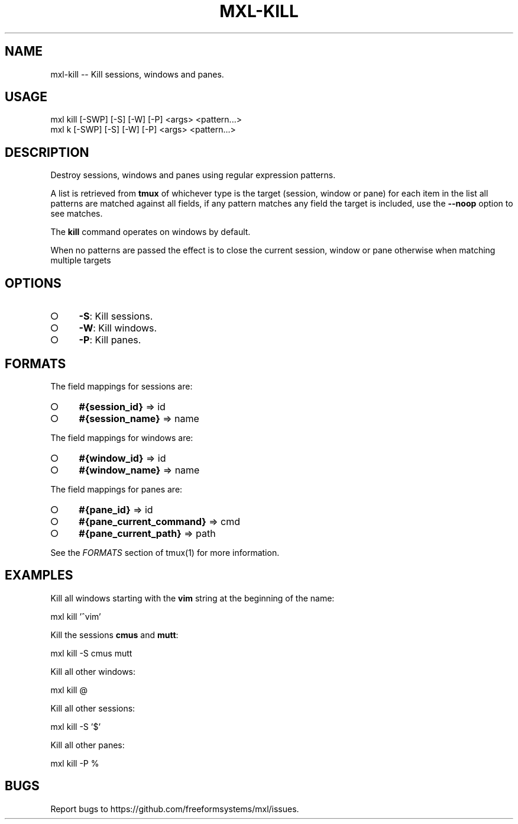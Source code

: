 .TH "MXL-KILL" "1" "July 2015" "mxl-kill 0.5.60" "User Commands"
.SH "NAME"
mxl-kill -- Kill sessions, windows and panes.
.SH "USAGE"

.SP
mxl kill [\-SWP] [\-S] [\-W] [\-P] <args> <pattern...>
.br
mxl k [\-SWP] [\-S] [\-W] [\-P] <args> <pattern...>
.SH "DESCRIPTION"
.PP
Destroy sessions, windows and panes using regular expression patterns.
.PP
A list is retrieved from \fBtmux\fR of whichever type is the target (session, window or pane) for each item in the list all patterns are matched against all fields, if any pattern matches any field the target is included, use the \fB\-\-noop\fR option to see matches.
.PP
The \fBkill\fR command operates on windows by default.
.PP
When no patterns are passed the effect is to close the current session, window or pane otherwise when matching multiple targets 
.SH "OPTIONS"
.BL
.IP "\[ci]" 4
\fB\-S\fR: Kill sessions.
.IP "\[ci]" 4
\fB\-W\fR: Kill windows.
.IP "\[ci]" 4
\fB\-P\fR: Kill panes.
.EL
.SH "FORMATS"
.PP
The field mappings for sessions are:
.BL
.IP "\[ci]" 4
\fB#{session_id}\fR => id
.IP "\[ci]" 4
\fB#{session_name}\fR => name
.EL
.PP
The field mappings for windows are:
.BL
.IP "\[ci]" 4
\fB#{window_id}\fR => id
.IP "\[ci]" 4
\fB#{window_name}\fR => name
.EL
.PP
The field mappings for panes are:
.BL
.IP "\[ci]" 4
\fB#{pane_id}\fR => id
.IP "\[ci]" 4
\fB#{pane_current_command}\fR => cmd
.IP "\[ci]" 4
\fB#{pane_current_path}\fR => path
.EL
.PP
See the \fIFORMATS\fR section of tmux(1) for more information.
.SH "EXAMPLES"
.PP
Kill all windows starting with the \fBvim\fR string at the beginning of the name:

  mxl kill '^vim'
.PP
Kill the sessions \fBcmus\fR and \fBmutt\fR:

  mxl kill \-S cmus mutt
.PP
Kill all other windows:

  mxl kill @
.PP
Kill all other sessions:

  mxl kill \-S '$'
.PP
Kill all other panes:

  mxl kill \-P %
.SH "BUGS"
.PP
Report bugs to https://github.com/freeformsystems/mxl/issues.
